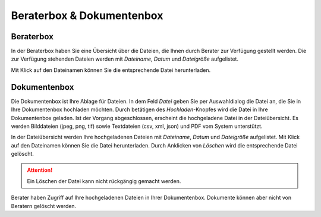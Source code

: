 Beraterbox & Dokumentenbox
==========================

Beraterbox
----------

In der Beraterbox haben Sie eine Übersicht über die Dateien, die Ihnen durch Berater zur Verfügung gestellt werden. Die zur Verfügung stehenden Dateien werden mit `Dateiname`, `Datum` und `Dateigröße` aufgelistet.

Mit Klick auf den Dateinamen können Sie die entsprechende Datei herunterladen.

Dokumentenbox
-------------

Die Dokumentenbox ist Ihre Ablage für Dateien. In dem Feld `Datei` geben Sie per Auswahldialog die Datei an, die Sie in Ihre Dokumentenbox hochladen möchten. Durch betätigen des `Hochladen`-Knopfes wird die Datei in Ihre Dokumentenbox geladen. Ist der Vorgang abgeschlossen, erscheint die hochgeladene Datei in der Dateiübersicht. Es werden Bilddateien (jpeg, png, tif) sowie Textdateien (csv, xml, json) und PDF vom System unterstützt.

In der Dateiübersicht werden Ihre hochgeladenen Dateien mit `Dateiname`, `Datum` und `Dateigröße` aufgelistet. Mit Klick auf den Dateinamen können Sie die Datei herunterladen. Durch Anklicken von `Löschen` wird die entsprechende Datei gelöscht.

.. attention:: Ein Löschen der Datei kann nicht rückgängig gemacht werden.

Berater haben Zugriff auf Ihre hochgeladenen Dateien in Ihrer Dokumentenbox. Dokumente können aber nicht von Beratern gelöscht werden.